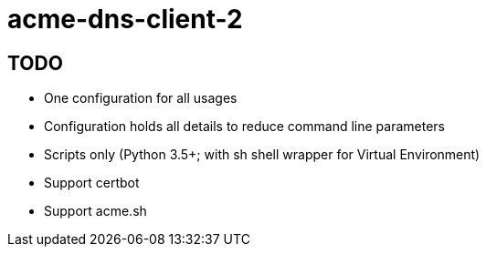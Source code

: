 = acme-dns-client-2

== TODO

* One configuration for all usages
* Configuration holds all details to reduce command line parameters
* Scripts only (Python 3.5+; with sh shell wrapper for Virtual Environment)
* Support certbot
* Support acme.sh
